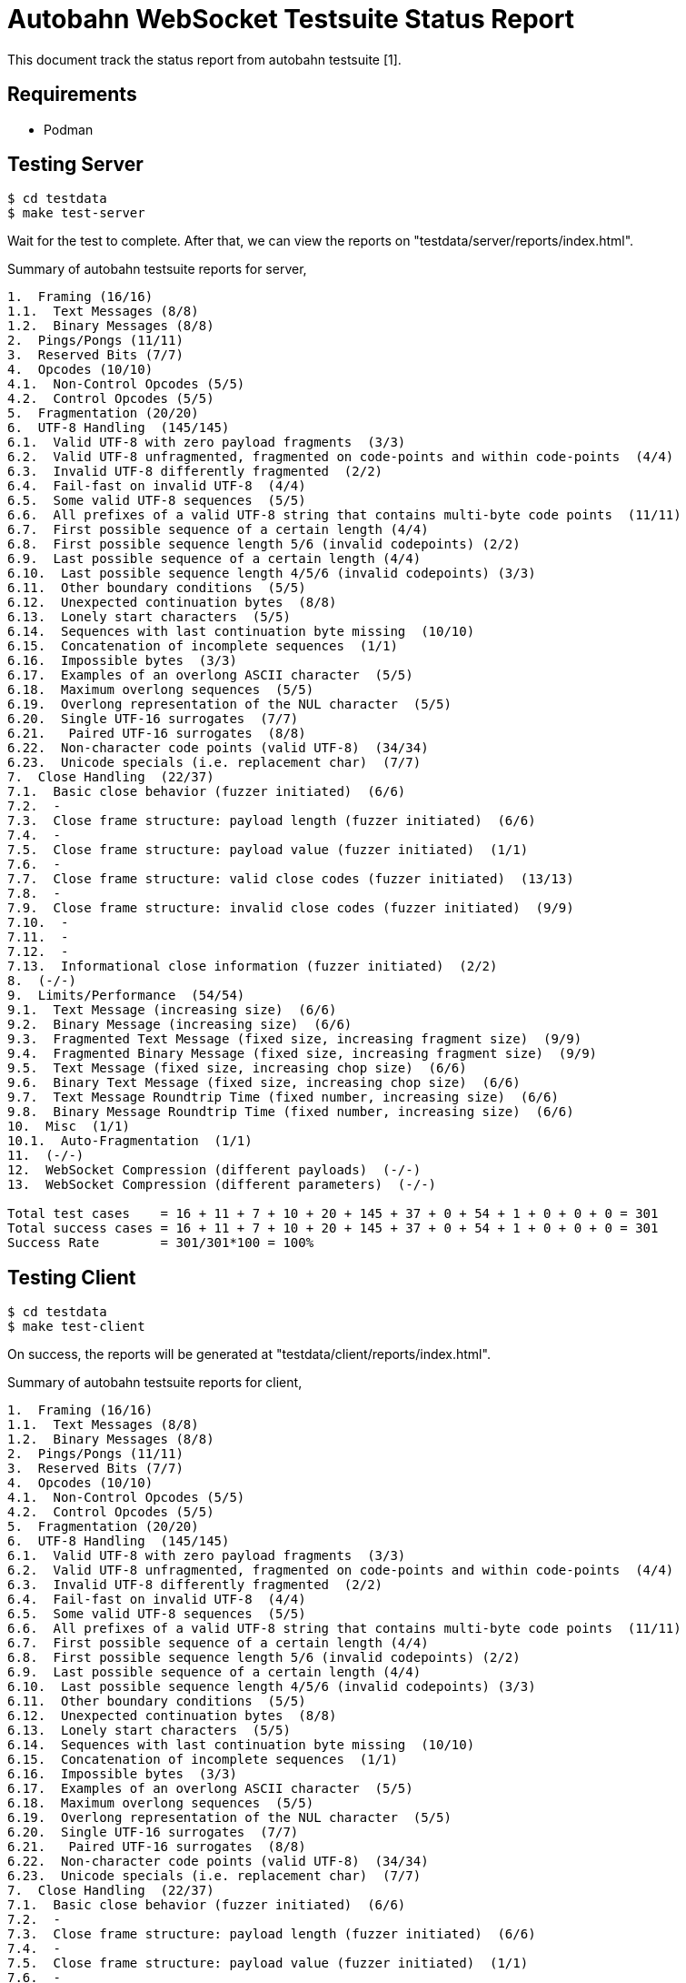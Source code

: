 =  Autobahn WebSocket Testsuite Status Report

This document track the status report from autobahn testsuite [1].

==  Requirements

* Podman

==  Testing Server

----
$ cd testdata
$ make test-server
----

Wait for the test to complete.  After that, we can view the reports on
"testdata/server/reports/index.html".

Summary of autobahn testsuite reports for server,

----
1.  Framing (16/16)
1.1.  Text Messages (8/8)
1.2.  Binary Messages (8/8)
2.  Pings/Pongs (11/11)
3.  Reserved Bits (7/7)
4.  Opcodes (10/10)
4.1.  Non-Control Opcodes (5/5)
4.2.  Control Opcodes (5/5)
5.  Fragmentation (20/20)
6.  UTF-8 Handling  (145/145)
6.1.  Valid UTF-8 with zero payload fragments  (3/3)
6.2.  Valid UTF-8 unfragmented, fragmented on code-points and within code-points  (4/4)
6.3.  Invalid UTF-8 differently fragmented  (2/2)
6.4.  Fail-fast on invalid UTF-8  (4/4)
6.5.  Some valid UTF-8 sequences  (5/5)
6.6.  All prefixes of a valid UTF-8 string that contains multi-byte code points  (11/11)
6.7.  First possible sequence of a certain length (4/4)
6.8.  First possible sequence length 5/6 (invalid codepoints) (2/2)
6.9.  Last possible sequence of a certain length (4/4)
6.10.  Last possible sequence length 4/5/6 (invalid codepoints) (3/3)
6.11.  Other boundary conditions  (5/5)
6.12.  Unexpected continuation bytes  (8/8)
6.13.  Lonely start characters  (5/5)
6.14.  Sequences with last continuation byte missing  (10/10)
6.15.  Concatenation of incomplete sequences  (1/1)
6.16.  Impossible bytes  (3/3)
6.17.  Examples of an overlong ASCII character  (5/5)
6.18.  Maximum overlong sequences  (5/5)
6.19.  Overlong representation of the NUL character  (5/5)
6.20.  Single UTF-16 surrogates  (7/7)
6.21.   Paired UTF-16 surrogates  (8/8)
6.22.  Non-character code points (valid UTF-8)  (34/34)
6.23.  Unicode specials (i.e. replacement char)  (7/7)
7.  Close Handling  (22/37)
7.1.  Basic close behavior (fuzzer initiated)  (6/6)
7.2.  -
7.3.  Close frame structure: payload length (fuzzer initiated)  (6/6)
7.4.  -
7.5.  Close frame structure: payload value (fuzzer initiated)  (1/1)
7.6.  -
7.7.  Close frame structure: valid close codes (fuzzer initiated)  (13/13)
7.8.  -
7.9.  Close frame structure: invalid close codes (fuzzer initiated)  (9/9)
7.10.  -
7.11.  -
7.12.  -
7.13.  Informational close information (fuzzer initiated)  (2/2)
8.  (-/-)
9.  Limits/Performance  (54/54)
9.1.  Text Message (increasing size)  (6/6)
9.2.  Binary Message (increasing size)  (6/6)
9.3.  Fragmented Text Message (fixed size, increasing fragment size)  (9/9)
9.4.  Fragmented Binary Message (fixed size, increasing fragment size)  (9/9)
9.5.  Text Message (fixed size, increasing chop size)  (6/6)
9.6.  Binary Text Message (fixed size, increasing chop size)  (6/6)
9.7.  Text Message Roundtrip Time (fixed number, increasing size)  (6/6)
9.8.  Binary Message Roundtrip Time (fixed number, increasing size)  (6/6)
10.  Misc  (1/1)
10.1.  Auto-Fragmentation  (1/1)
11.  (-/-)
12.  WebSocket Compression (different payloads)  (-/-)
13.  WebSocket Compression (different parameters)  (-/-)

Total test cases    = 16 + 11 + 7 + 10 + 20 + 145 + 37 + 0 + 54 + 1 + 0 + 0 + 0 = 301
Total success cases = 16 + 11 + 7 + 10 + 20 + 145 + 37 + 0 + 54 + 1 + 0 + 0 + 0 = 301
Success Rate        = 301/301*100 = 100%
----

==  Testing Client

----
$ cd testdata
$ make test-client
----

On success, the reports will be generated at
"testdata/client/reports/index.html".

Summary of autobahn testsuite reports for client,

----
1.  Framing (16/16)
1.1.  Text Messages (8/8)
1.2.  Binary Messages (8/8)
2.  Pings/Pongs (11/11)
3.  Reserved Bits (7/7)
4.  Opcodes (10/10)
4.1.  Non-Control Opcodes (5/5)
4.2.  Control Opcodes (5/5)
5.  Fragmentation (20/20)
6.  UTF-8 Handling  (145/145)
6.1.  Valid UTF-8 with zero payload fragments  (3/3)
6.2.  Valid UTF-8 unfragmented, fragmented on code-points and within code-points  (4/4)
6.3.  Invalid UTF-8 differently fragmented  (2/2)
6.4.  Fail-fast on invalid UTF-8  (4/4)
6.5.  Some valid UTF-8 sequences  (5/5)
6.6.  All prefixes of a valid UTF-8 string that contains multi-byte code points  (11/11)
6.7.  First possible sequence of a certain length (4/4)
6.8.  First possible sequence length 5/6 (invalid codepoints) (2/2)
6.9.  Last possible sequence of a certain length (4/4)
6.10.  Last possible sequence length 4/5/6 (invalid codepoints) (3/3)
6.11.  Other boundary conditions  (5/5)
6.12.  Unexpected continuation bytes  (8/8)
6.13.  Lonely start characters  (5/5)
6.14.  Sequences with last continuation byte missing  (10/10)
6.15.  Concatenation of incomplete sequences  (1/1)
6.16.  Impossible bytes  (3/3)
6.17.  Examples of an overlong ASCII character  (5/5)
6.18.  Maximum overlong sequences  (5/5)
6.19.  Overlong representation of the NUL character  (5/5)
6.20.  Single UTF-16 surrogates  (7/7)
6.21.   Paired UTF-16 surrogates  (8/8)
6.22.  Non-character code points (valid UTF-8)  (34/34)
6.23.  Unicode specials (i.e. replacement char)  (7/7)
7.  Close Handling  (22/37)
7.1.  Basic close behavior (fuzzer initiated)  (6/6)
7.2.  -
7.3.  Close frame structure: payload length (fuzzer initiated)  (6/6)
7.4.  -
7.5.  Close frame structure: payload value (fuzzer initiated)  (1/1)
7.6.  -
7.7.  Close frame structure: valid close codes (fuzzer initiated)  (13/13)
7.8.  -
7.9.  Close frame structure: invalid close codes (fuzzer initiated)  (9/9)
7.10.  -
7.11.  -
7.12.  -
7.13.  Informational close information (fuzzer initiated)  (2/2)
8.  (-/-)
9.  Limits/Performance  (54/54)
9.1.  Text Message (increasing size)  (6/6)
9.2.  Binary Message (increasing size)  (6/6)
9.3.  Fragmented Text Message (fixed size, increasing fragment size)  (9/9)
9.4.  Fragmented Binary Message (fixed size, increasing fragment size)  (9/9)
9.5.  Text Message (fixed size, increasing chop size)  (6/6)
9.6.  Binary Text Message (fixed size, increasing chop size)  (6/6)
9.7.  Text Message Roundtrip Time (fixed number, increasing size)  (6/6)
9.8.  Binary Message Roundtrip Time (fixed number, increasing size)  (6/6)
10.  Misc  (1/1)
10.1.  Auto-Fragmentation  (1/1)
11.  (-/-)
12.  WebSocket Compression (different payloads)  (-/-)
13.  WebSocket Compression (different parameters)  (-/-)

Total test cases    = 16 + 11 + 7 + 10 + 20 + 145 + 37 + 0 + 54 + 1 + 0 + 0 + 0 = 301
Total success cases = 16 + 11 + 7 + 10 + 20 + 145 + 37 + 0 + 54 + 1 + 0 + 0 + 0 = 301
Success Rate        = 301/301*100 = 100%
----


==  Reference

[1]  https://github.com/crossbario/autobahn-testsuite
